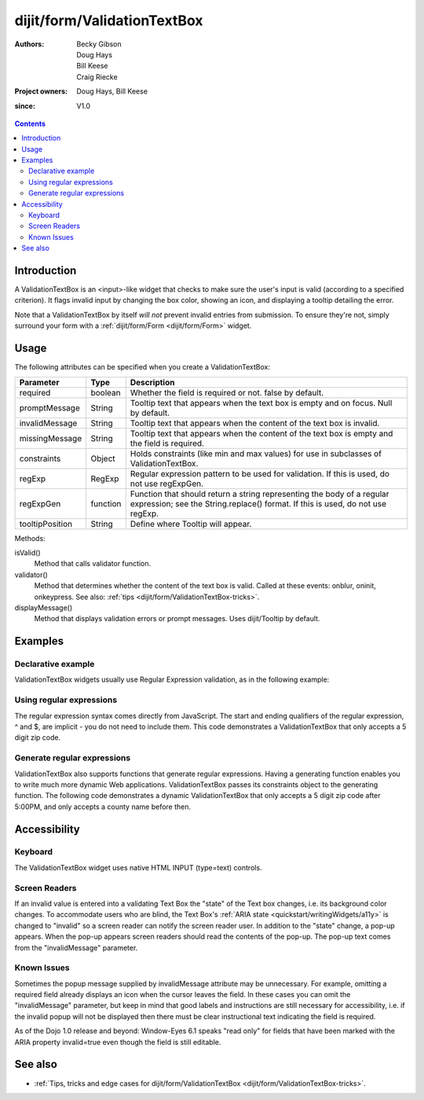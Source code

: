 .. _dijit/form/ValidationTextBox:

============================
dijit/form/ValidationTextBox
============================

:Authors: Becky Gibson, Doug Hays, Bill Keese, Craig Riecke
:Project owners: Doug Hays, Bill Keese
:since: V1.0

.. contents ::
    :depth: 2

Introduction
============

A ValidationTextBox is an <input>-like widget that checks to make sure the user's input is valid (according to a specified criterion).
It flags invalid input by changing the box color, showing an icon, and displaying a tooltip detailing the error.

Note that a ValidationTextBox by itself *will not* prevent invalid entries from submission.
To ensure they're not, simply surround your form with a :ref:`dijit/form/Form <dijit/form/Form>` widget.


Usage
=====

The following attributes can be specified when you create a ValidationTextBox:

================  =============  ======================================================================
Parameter         Type           Description
================  =============  ======================================================================
required          boolean        Whether the field is required or not. false by default.
promptMessage     String         Tooltip text that appears when the text box is empty and on focus. Null by default.
invalidMessage    String         Tooltip text that appears when the content of the text box is invalid.
missingMessage    String         Tooltip text that appears when the content of the text box is empty and the field is required.
constraints       Object         Holds constraints (like min and max values) for use in subclasses of ValidationTextBox.
regExp            RegExp         Regular expression pattern to be used for validation. If this is used, do not use regExpGen.
regExpGen         function       Function that should return a string representing the body of a regular expression; see the String.replace() format. If this is used, do not use regExp.
tooltipPosition   String         Define where Tooltip will appear.
================  =============  ======================================================================
 
Methods:

isValid()
    Method that calls validator function.
validator()
    Method that determines whether the content of the text box is valid. Called at these events: onblur, oninit, onkeypress. See also: :ref:`tips <dijit/form/ValidationTextBox-tricks>`.
displayMessage()
    Method that displays validation errors or prompt messages. Uses dijit/Tooltip by default.


Examples
========

Declarative example
-------------------

ValidationTextBox widgets usually use Regular Expression validation, as in the following example:

.. code-example ::
  :djConfig: async: true, parseOnLoad: true

  .. js ::

    require(["dojo/parser", "dijit/form/ValidationTextBox"]);

  .. html ::

    <label for="phone">Phone number, no spaces:</label>
    <input type="text" name="phone" id="phone" value="someTestString" required="true"
        data-dojo-type="dijit/form/ValidationTextBox"
        data-dojo-props="regExp:'[\\w]+', invalidMessage:'Invalid Non-Space Text.'" />

Using regular expressions
-------------------------

The regular expression syntax comes directly from JavaScript.
The start and ending qualifiers of the regular expression, ^ and $, are implicit - you do not need to include them.
This code demonstrates a ValidationTextBox that only accepts a 5 digit zip code.

.. code-example ::
  :djConfig: async: true, parseOnLoad: true

  .. js ::

    require(["dojo/parser", "dijit/form/ValidationTextBox"]);

  .. html ::

    <label for="zip">Also 5-Digit U.S. Zipcode only:</label>
    <input type="text" name="zip" value="00000" required="true"
        data-dojo-type="dijit/form/ValidationTextBox"
        data-dojo-props="regExp:'\\d{5}', invalidMessage:'Invalid zip code.'" />

Generate regular expressions
----------------------------

ValidationTextBox also supports functions that generate regular expressions.
Having a generating function enables you to write much more dynamic Web applications.
ValidationTextBox passes its constraints object to the generating function.
The following code demonstrates a dynamic ValidationTextBox that only accepts a 5 digit zip code after 5:00PM, and only accepts a county name before then.

.. code-example ::
  :djConfig: async: true, parseOnLoad: true

  .. js ::

    require(["dojo/parser", "dijit/form/ValidationTextBox"]);

    var after5 = function(constraints){
        var date = new Date();
        if(date.getHours() >= 17){
            return "\\d{5}";
        }else{
            return "\\D+";
        }
    }

  .. html ::

    <label for="zip2">Also 5-Digit U.S. Zipcode only:</label>
    <input type="text" name="zip" value="00000" id="zip2" required="true"
        data-dojo-type="dijit/form/ValidationTextBox"
        data-dojo-props="regExpGen:after5, invalidMessage:'Zip codes after 5, county name before then.'" />


Accessibility
=============

Keyboard
--------

The ValidationTextBox widget uses native HTML INPUT (type=text) controls.

Screen Readers
--------------

If an invalid value is entered into a validating Text Box the "state" of the Text box changes, i.e.
its background color changes.
To accommodate users who are blind, the Text Box's :ref:`ARIA state <quickstart/writingWidgets/a11y>`
is changed to "invalid" so a screen reader can notify the screen reader user.
In addition to the "state" change, a pop-up appears.
When the pop-up appears screen readers should read the contents of the pop-up.
The pop-up text comes from the "invalidMessage" parameter.

Known Issues
------------

Sometimes the popup message supplied by invalidMessage attribute may be unnecessary.
For example, omitting a required field already displays an icon when the cursor leaves the field.
In these cases you can omit the "invalidMessage" parameter,
but keep in mind that good labels and instructions are still necessary for accessibility,
i.e. if the invalid popup will not be displayed then there must be clear instructional text indicating the field is required.

As of the Dojo 1.0 release and beyond: Window-Eyes 6.1 speaks "read only" for fields that have been marked with the ARIA property invalid=true even though the field is still editable.

See also
========

* :ref:`Tips, tricks and edge cases for dijit/form/ValidationTextBox <dijit/form/ValidationTextBox-tricks>`.
